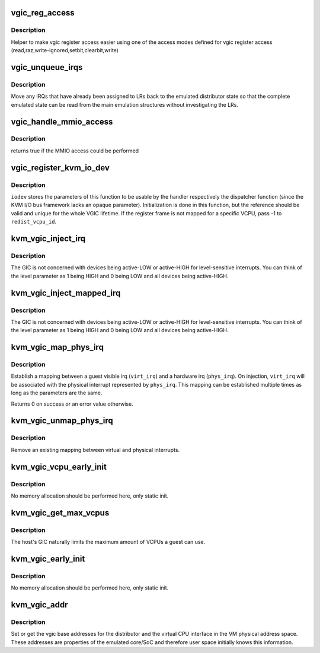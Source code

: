 .. -*- coding: utf-8; mode: rst -*-
.. src-file: virt/kvm/arm/vgic.c

.. _`vgic_reg_access`:

vgic_reg_access
===============

.. c:function:: void vgic_reg_access(struct kvm_exit_mmio *mmio, u32 *reg, phys_addr_t offset, int mode)

    access vgic register

    :param struct kvm_exit_mmio \*mmio:
        pointer to the data describing the mmio access

    :param u32 \*reg:
        pointer to the virtual backing of vgic distributor data

    :param phys_addr_t offset:
        least significant 2 bits used for word offset

    :param int mode:
        ACCESS\_ mode (see defines above)

.. _`vgic_reg_access.description`:

Description
-----------

Helper to make vgic register access easier using one of the access
modes defined for vgic register access
(read,raz,write-ignored,setbit,clearbit,write)

.. _`vgic_unqueue_irqs`:

vgic_unqueue_irqs
=================

.. c:function:: void vgic_unqueue_irqs(struct kvm_vcpu *vcpu)

    move pending/active IRQs from LRs to the distributor

    :param struct kvm_vcpu \*vcpu:
        *undescribed*

.. _`vgic_unqueue_irqs.description`:

Description
-----------

Move any IRQs that have already been assigned to LRs back to the
emulated distributor state so that the complete emulated state can be read
from the main emulation structures without investigating the LRs.

.. _`vgic_handle_mmio_access`:

vgic_handle_mmio_access
=======================

.. c:function:: int vgic_handle_mmio_access(struct kvm_vcpu *vcpu, struct kvm_io_device *this, gpa_t addr, int len, void *val, bool is_write)

    handle an in-kernel MMIO access This is called by the read/write KVM IO device wrappers below.

    :param struct kvm_vcpu \*vcpu:
        pointer to the vcpu performing the access

    :param struct kvm_io_device \*this:
        pointer to the KVM IO device in charge

    :param gpa_t addr:
        guest physical address of the access

    :param int len:
        size of the access

    :param void \*val:
        pointer to the data region

    :param bool is_write:
        read or write access

.. _`vgic_handle_mmio_access.description`:

Description
-----------

returns true if the MMIO access could be performed

.. _`vgic_register_kvm_io_dev`:

vgic_register_kvm_io_dev
========================

.. c:function:: int vgic_register_kvm_io_dev(struct kvm *kvm, gpa_t base, int len, const struct vgic_io_range *ranges, int redist_vcpu_id, struct vgic_io_device *iodev)

    register VGIC register frame on the KVM I/O bus

    :param struct kvm \*kvm:
        The VM structure pointer

    :param gpa_t base:
        The (guest) base address for the register frame

    :param int len:
        Length of the register frame window

    :param const struct vgic_io_range \*ranges:
        Describing the handler functions for each register

    :param int redist_vcpu_id:
        The VCPU ID to pass on to the handlers on call

    :param struct vgic_io_device \*iodev:
        Points to memory to be passed on to the handler

.. _`vgic_register_kvm_io_dev.description`:

Description
-----------

\ ``iodev``\  stores the parameters of this function to be usable by the handler
respectively the dispatcher function (since the KVM I/O bus framework lacks
an opaque parameter). Initialization is done in this function, but the
reference should be valid and unique for the whole VGIC lifetime.
If the register frame is not mapped for a specific VCPU, pass -1 to
\ ``redist_vcpu_id``\ .

.. _`kvm_vgic_inject_irq`:

kvm_vgic_inject_irq
===================

.. c:function:: int kvm_vgic_inject_irq(struct kvm *kvm, int cpuid, unsigned int irq_num, bool level)

    Inject an IRQ from a device to the vgic

    :param struct kvm \*kvm:
        The VM structure pointer

    :param int cpuid:
        The CPU for PPIs

    :param unsigned int irq_num:
        The IRQ number that is assigned to the device. This IRQ
        must not be mapped to a HW interrupt.

    :param bool level:
        Edge-triggered:  true:  to trigger the interrupt
        false: to ignore the call
        Level-sensitive  true:  raise the input signal
        false: lower the input signal

.. _`kvm_vgic_inject_irq.description`:

Description
-----------

The GIC is not concerned with devices being active-LOW or active-HIGH for
level-sensitive interrupts.  You can think of the level parameter as 1
being HIGH and 0 being LOW and all devices being active-HIGH.

.. _`kvm_vgic_inject_mapped_irq`:

kvm_vgic_inject_mapped_irq
==========================

.. c:function:: int kvm_vgic_inject_mapped_irq(struct kvm *kvm, int cpuid, unsigned int virt_irq, bool level)

    Inject a physically mapped IRQ to the vgic

    :param struct kvm \*kvm:
        The VM structure pointer

    :param int cpuid:
        The CPU for PPIs

    :param unsigned int virt_irq:
        The virtual IRQ to be injected

    :param bool level:
        Edge-triggered:  true:  to trigger the interrupt
        false: to ignore the call
        Level-sensitive  true:  raise the input signal
        false: lower the input signal

.. _`kvm_vgic_inject_mapped_irq.description`:

Description
-----------

The GIC is not concerned with devices being active-LOW or active-HIGH for
level-sensitive interrupts.  You can think of the level parameter as 1
being HIGH and 0 being LOW and all devices being active-HIGH.

.. _`kvm_vgic_map_phys_irq`:

kvm_vgic_map_phys_irq
=====================

.. c:function:: int kvm_vgic_map_phys_irq(struct kvm_vcpu *vcpu, int virt_irq, int phys_irq)

    map a virtual IRQ to a physical IRQ

    :param struct kvm_vcpu \*vcpu:
        The VCPU pointer

    :param int virt_irq:
        The virtual IRQ number for the guest

    :param int phys_irq:
        The hardware IRQ number of the host

.. _`kvm_vgic_map_phys_irq.description`:

Description
-----------

Establish a mapping between a guest visible irq (\ ``virt_irq``\ ) and a
hardware irq (\ ``phys_irq``\ ). On injection, \ ``virt_irq``\  will be associated with
the physical interrupt represented by \ ``phys_irq``\ . This mapping can be
established multiple times as long as the parameters are the same.

Returns 0 on success or an error value otherwise.

.. _`kvm_vgic_unmap_phys_irq`:

kvm_vgic_unmap_phys_irq
=======================

.. c:function:: int kvm_vgic_unmap_phys_irq(struct kvm_vcpu *vcpu, unsigned int virt_irq)

    Remove a virtual to physical IRQ mapping

    :param struct kvm_vcpu \*vcpu:
        The VCPU pointer

    :param unsigned int virt_irq:
        The virtual IRQ number to be unmapped

.. _`kvm_vgic_unmap_phys_irq.description`:

Description
-----------

Remove an existing mapping between virtual and physical interrupts.

.. _`kvm_vgic_vcpu_early_init`:

kvm_vgic_vcpu_early_init
========================

.. c:function:: void kvm_vgic_vcpu_early_init(struct kvm_vcpu *vcpu)

    Earliest possible per-vcpu vgic init stage

    :param struct kvm_vcpu \*vcpu:
        *undescribed*

.. _`kvm_vgic_vcpu_early_init.description`:

Description
-----------

No memory allocation should be performed here, only static init.

.. _`kvm_vgic_get_max_vcpus`:

kvm_vgic_get_max_vcpus
======================

.. c:function:: int kvm_vgic_get_max_vcpus( void)

    Get the maximum number of VCPUs allowed by HW

    :param  void:
        no arguments

.. _`kvm_vgic_get_max_vcpus.description`:

Description
-----------

The host's GIC naturally limits the maximum amount of VCPUs a guest
can use.

.. _`kvm_vgic_early_init`:

kvm_vgic_early_init
===================

.. c:function:: void kvm_vgic_early_init(struct kvm *kvm)

    Earliest possible vgic initialization stage

    :param struct kvm \*kvm:
        *undescribed*

.. _`kvm_vgic_early_init.description`:

Description
-----------

No memory allocation should be performed here, only static init.

.. _`kvm_vgic_addr`:

kvm_vgic_addr
=============

.. c:function:: int kvm_vgic_addr(struct kvm *kvm, unsigned long type, u64 *addr, bool write)

    set or get vgic VM base addresses

    :param struct kvm \*kvm:
        pointer to the vm struct

    :param unsigned long type:
        the VGIC addr type, one of KVM_VGIC_V[23]_ADDR_TYPE_XXX

    :param u64 \*addr:
        pointer to address value

    :param bool write:
        if true set the address in the VM address space, if false read the
        address

.. _`kvm_vgic_addr.description`:

Description
-----------

Set or get the vgic base addresses for the distributor and the virtual CPU
interface in the VM physical address space.  These addresses are properties
of the emulated core/SoC and therefore user space initially knows this
information.

.. This file was automatic generated / don't edit.

